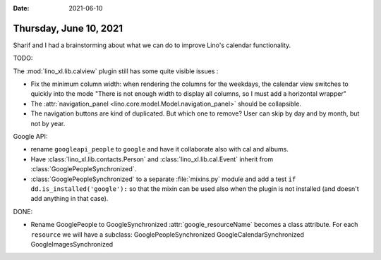:date: 2021-06-10

=======================
Thursday, June 10, 2021
=======================

Sharif and I had a brainstorming about what we can do to improve Lino's calendar
functionality.

TODO:

The :mod:`lino_xl.lib.calview` plugin still has some quite visible issues :

- Fix the minimum column width: when rendering the columns for the weekdays,
  the calendar view switches to quickly into the mode "There is not enough width
  to display all columns, so I must add a horizontal wrapper"

- The :attr:`navigation_panel <lino.core.model.Model.navigation_panel>` should
  be collapsible.

- The navigation buttons are kind of duplicated. But which one to remove?
  User can skip by day and by month, but not by year.


Google API:

- rename ``googleapi_people`` to ``google`` and have it collaborate also
  with cal and albums.

- Have :class:`lino_xl.lib.contacts.Person` and :class:`lino_xl.lib.cal.Event`
  inherit from
  :class:`GooglePeopleSynchronized`.

- :class:`GooglePeopleSynchronized` to a separate :file:`mixins.py` module and
  add a test ``if dd.is_installed('google'):`` so that the mixin can be used
  also when the plugin is not installed (and doesn't add anything in that case).


DONE:

- Rename GooglePeople to GoogleSynchronized :attr:`google_resourceName` becomes a class
  attribute. For each ``resource`` we will have a subclass:
  GooglePeopleSynchronized
  GoogleCalendarSynchronized
  GoogleImagesSynchronized
